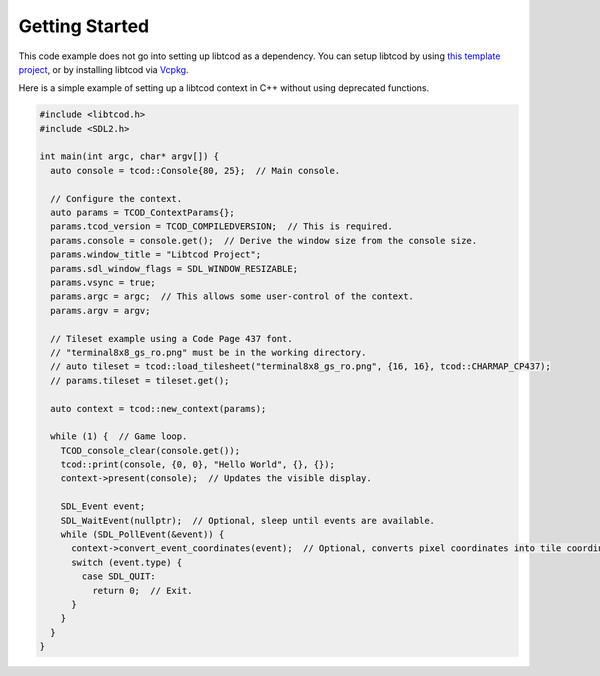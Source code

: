 .. _getting-started:

Getting Started
===============

This code example does not go into setting up libtcod as a dependency.
You can setup libtcod by using `this template project <https://github.com/HexDecimal/libtcod-vcpkg-template>`_, or by installing libtcod via `Vcpkg <https://github.com/microsoft/vcpkg>`_.

Here is a simple example of setting up a libtcod context in C++ without using
deprecated functions.

.. code-block:: cpp

    #include <libtcod.h>
    #include <SDL2.h>

    int main(int argc, char* argv[]) {
      auto console = tcod::Console{80, 25};  // Main console.

      // Configure the context.
      auto params = TCOD_ContextParams{};
      params.tcod_version = TCOD_COMPILEDVERSION;  // This is required.
      params.console = console.get();  // Derive the window size from the console size.
      params.window_title = "Libtcod Project";
      params.sdl_window_flags = SDL_WINDOW_RESIZABLE;
      params.vsync = true;
      params.argc = argc;  // This allows some user-control of the context.
      params.argv = argv;

      // Tileset example using a Code Page 437 font.
      // "terminal8x8_gs_ro.png" must be in the working directory.
      // auto tileset = tcod::load_tilesheet("terminal8x8_gs_ro.png", {16, 16}, tcod::CHARMAP_CP437);
      // params.tileset = tileset.get();

      auto context = tcod::new_context(params);

      while (1) {  // Game loop.
        TCOD_console_clear(console.get());
        tcod::print(console, {0, 0}, "Hello World", {}, {});
        context->present(console);  // Updates the visible display.

        SDL_Event event;
        SDL_WaitEvent(nullptr);  // Optional, sleep until events are available.
        while (SDL_PollEvent(&event)) {
          context->convert_event_coordinates(event);  // Optional, converts pixel coordinates into tile coordinates.
          switch (event.type) {
            case SDL_QUIT:
              return 0;  // Exit.
          }
        }
      }
    }
